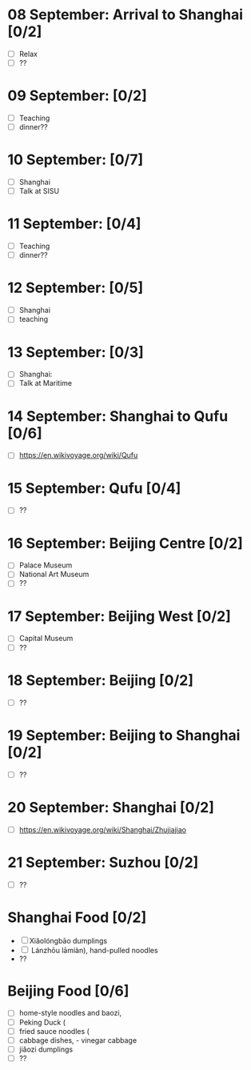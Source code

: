 #+TITLE: 
#+AUTHOR: 
#+DATE: 
#+OPTIONS: toc:nil
#+LATEX_HEADER: \usepackage{tikzsymbols}

#+LATEX_HEADER: \usepackage{CJKutf8}
#+LATEX_HEADER: \newcommand{\ZH}[1]{\begin{CJK}{UTF8}{gbsn}#1\end{CJK}}
#+LATEX_HEADER: \newcommand{\ZHT}[1]{\begin{CJK}{UTF8}{bsmi}#1\end{CJK}}


* 08 September: Arrival to Shanghai [0/2]
 + [ ] Relax \Laughey[1.4]
 + [ ] ??
* 09 September:  [0/2]
 + [ ] Teaching
 + [ ] dinner??

* 10 September:  [0/7]
 + [ ] Shanghai
 + [ ] Talk at SISU

* 11 September:  [0/4]
 + [ ] Teaching
 + [ ] dinner??
   
* 12 September:  [0/5]
 + [ ] Shanghai
 + [ ] teaching

* 13 September:  [0/3]
 + [ ] Shanghai:
 + [ ] Talk at Maritime

* 14 September: Shanghai to Qufu [0/6]
 + [ ] https://en.wikivoyage.org/wiki/Qufu

* 15 September: Qufu [0/4]
 + [ ] ??

* 16 September: Beijing Centre [0/2]
 + [ ] Palace Museum
 + [ ] National Art Museum
 + [ ] ??

* 17 September: Beijing West [0/2]
 + [ ] Capital Museum
 + [ ] ??

* 18 September: Beijing [0/2]
 + [ ] ??

* 19 September: Beijing to Shanghai [0/2]
 + [ ] ??

* 20 September: Shanghai [0/2]
 + [ ] https://en.wikivoyage.org/wiki/Shanghai/Zhujiajiao

* 21 September: Suzhou [0/2]
 + [ ] ??

* Shanghai Food [0/2]
    + [ ] Xiǎolóngbāo \ZH{小笼包} dumplings
    + [ ] \ZH{兰州拉面} Lánzhōu lāmiàn), hand-pulled noodles
    + ??
* Beijing Food [0/6]
    + [ ] home-style noodles and baozi,
    + [ ] Peking Duck (\ZH{北京烤鸭}
    + [ ] fried sauce noodles (\ZH{炸酱面}
    + [ ] cabbage dishes, \ZH{醋溜卷心菜} - vinegar cabbage
    + [ ] jiǎozi \ZH{饺子} dumplings
    + [ ] ??
